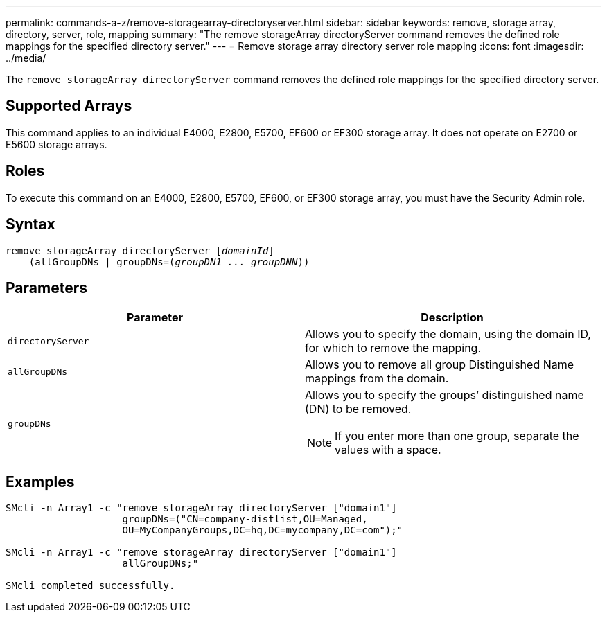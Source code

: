 ---
permalink: commands-a-z/remove-storagearray-directoryserver.html
sidebar: sidebar
keywords: remove, storage array, directory, server, role, mapping
summary: "The remove storageArray directoryServer command removes the defined role mappings for the specified directory server."
---
= Remove storage array directory server role mapping
:icons: font
:imagesdir: ../media/

[.lead]
The `remove storageArray directoryServer` command removes the defined role mappings for the specified directory server.

== Supported Arrays

This command applies to an individual E4000, E2800, E5700, EF600 or EF300 storage array. It does not operate on E2700 or E5600 storage arrays.

== Roles

To execute this command on an E4000, E2800, E5700, EF600, or EF300 storage array, you must have the Security Admin role.

== Syntax
[subs=+macros]
[source,cli]
----
remove storageArray directoryServer pass:quotes[[_domainId_]]
    (allGroupDNs | groupDNs=pass:quotes[(_groupDN1 ... groupDNN_))]
----

== Parameters
[options="header"]
|===
| Parameter| Description
a|
`directoryServer`
a|
Allows you to specify the domain, using the domain ID, for which to remove the mapping.
a|
`allGroupDNs`
a|
Allows you to remove all group Distinguished Name mappings from the domain.
a|
`groupDNs`
a|
Allows you to specify the groups`' distinguished name (DN) to be removed.
[NOTE]
====
If you enter more than one group, separate the values with a space.
====

|===

== Examples

----

SMcli -n Array1 -c "remove storageArray directoryServer ["domain1"]
                    groupDNs=("CN=company-distlist,OU=Managed,
                    OU=MyCompanyGroups,DC=hq,DC=mycompany,DC=com");"

SMcli -n Array1 -c "remove storageArray directoryServer ["domain1"]
                    allGroupDNs;"

SMcli completed successfully.
----
